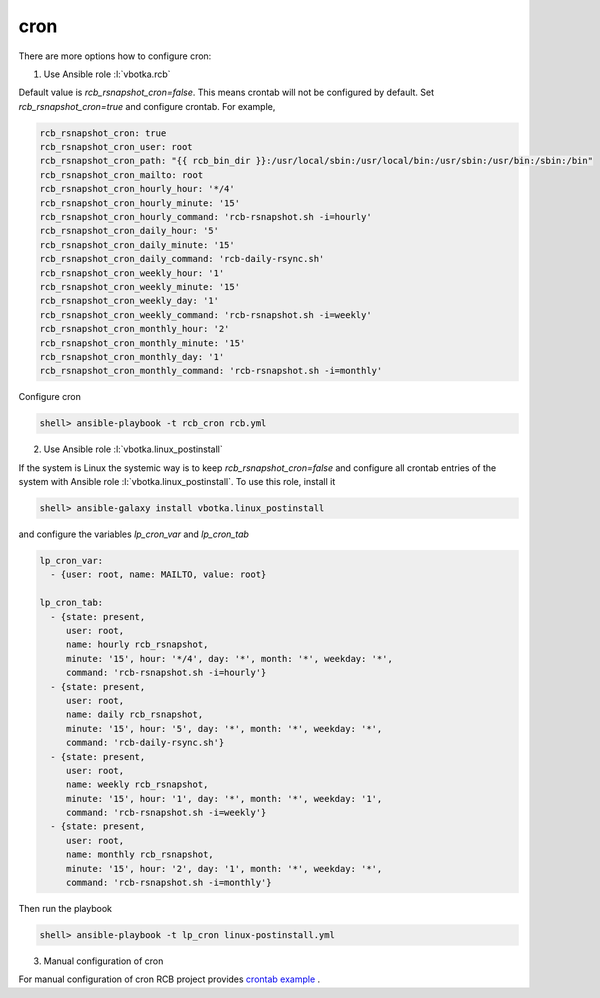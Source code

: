 cron
====

There are more options how to configure cron:

1) Use Ansible role :l:`vbotka.rcb`

Default value is *rcb_rsnapshot_cron=false*. This means crontab will
not be configured by default. Set *rcb_rsnapshot_cron=true* and
configure crontab. For example,

.. code-block:: yaml

  rcb_rsnapshot_cron: true
  rcb_rsnapshot_cron_user: root
  rcb_rsnapshot_cron_path: "{{ rcb_bin_dir }}:/usr/local/sbin:/usr/local/bin:/usr/sbin:/usr/bin:/sbin:/bin"
  rcb_rsnapshot_cron_mailto: root
  rcb_rsnapshot_cron_hourly_hour: '*/4'
  rcb_rsnapshot_cron_hourly_minute: '15'
  rcb_rsnapshot_cron_hourly_command: 'rcb-rsnapshot.sh -i=hourly'
  rcb_rsnapshot_cron_daily_hour: '5'
  rcb_rsnapshot_cron_daily_minute: '15'
  rcb_rsnapshot_cron_daily_command: 'rcb-daily-rsync.sh'
  rcb_rsnapshot_cron_weekly_hour: '1'
  rcb_rsnapshot_cron_weekly_minute: '15'
  rcb_rsnapshot_cron_weekly_day: '1'
  rcb_rsnapshot_cron_weekly_command: 'rcb-rsnapshot.sh -i=weekly'
  rcb_rsnapshot_cron_monthly_hour: '2'
  rcb_rsnapshot_cron_monthly_minute: '15'
  rcb_rsnapshot_cron_monthly_day: '1'
  rcb_rsnapshot_cron_monthly_command: 'rcb-rsnapshot.sh -i=monthly'


Configure cron

.. code-block:: bash

  shell> ansible-playbook -t rcb_cron rcb.yml


.. seealso:: The defaults of the Ansible role vbotka.rcb `defaults/main.yml <https://github.com/vbotka/ansible-rcb/blob/master/defaults/main.yml>`_

  
2) Use Ansible role :l:`vbotka.linux_postinstall`

If the system is Linux the systemic way is to keep
*rcb_rsnapshot_cron=false* and configure all crontab entries of the
system with Ansible role :l:`vbotka.linux_postinstall`. To use this
role, install it

.. code-block:: Bash

  shell> ansible-galaxy install vbotka.linux_postinstall


and configure the variables *lp_cron_var* and *lp_cron_tab*

.. code-block:: yaml

  lp_cron_var:
    - {user: root, name: MAILTO, value: root}

  lp_cron_tab:
    - {state: present,
       user: root,
       name: hourly rcb_rsnapshot,
       minute: '15', hour: '*/4', day: '*', month: '*', weekday: '*',
       command: 'rcb-rsnapshot.sh -i=hourly'}
    - {state: present,
       user: root,
       name: daily rcb_rsnapshot,
       minute: '15', hour: '5', day: '*', month: '*', weekday: '*',
       command: 'rcb-daily-rsync.sh'}
    - {state: present,
       user: root,
       name: weekly rcb_rsnapshot,
       minute: '15', hour: '1', day: '*', month: '*', weekday: '1',
       command: 'rcb-rsnapshot.sh -i=weekly'}
    - {state: present,
       user: root,
       name: monthly rcb_rsnapshot,
       minute: '15', hour: '2', day: '1', month: '*', weekday: '*',
       command: 'rcb-rsnapshot.sh -i=monthly'}


Then run the playbook

.. code-block:: Bash

  shell> ansible-playbook -t lp_cron linux-postinstall.yml


.. seealso:: The documentation at readthedocs.io `Ansible role Linux postinstall <https://ansible-linux-postinstall.readthedocs.io/en/latest/>`_


3) Manual configuration of cron

For manual configuration of cron RCB project provides `crontab example <https://github.com/vbotka/rcb/blob/master/crontab.example>`_ .
